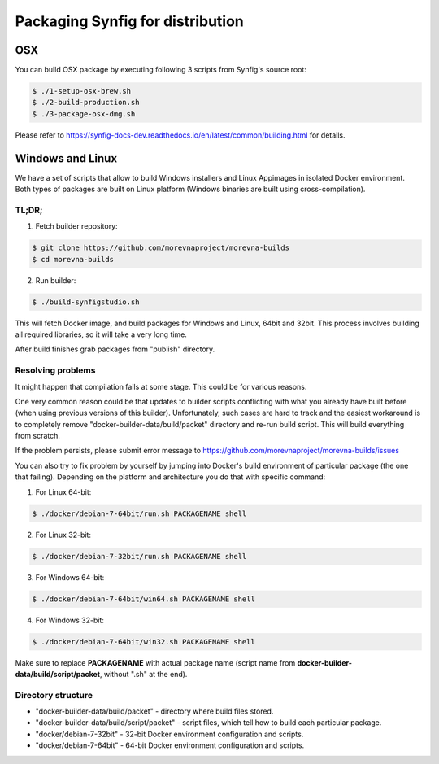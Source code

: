 .. _packaging:

Packaging Synfig for distribution
=================================

OSX
~~~

You can build OSX package by executing following 3 scripts from Synfig's source root:

.. code:: bash

    $ ./1-setup-osx-brew.sh
    $ ./2-build-production.sh
    $ ./3-package-osx-dmg.sh

Please refer to https://synfig-docs-dev.readthedocs.io/en/latest/common/building.html for details.

Windows and Linux
~~~~~~~~~~~~~~~~~

We have a set of scripts that allow to build Windows installers and Linux Appimages in isolated Docker environment. Both types of packages are built on Linux platform (Windows binaries are built using cross-compilation).

TL;DR;
------

1. Fetch builder repository:

.. code:: bash

    $ git clone https://github.com/morevnaproject/morevna-builds
    $ cd morevna-builds
    
2. Run builder:

.. code:: bash

    $ ./build-synfigstudio.sh
    
This will fetch Docker image, and build packages for Windows and Linux, 64bit and 32bit. This process involves building all required libraries, so it will take a very long time.

After build finishes grab packages from "publish" directory.


Resolving problems
------------------

It might happen that compilation fails at some stage. This could be for various reasons.

One very common reason could be that updates to builder scripts conflicting with what you already have built before (when using previous versions of this builder). Unfortunately, such cases are hard to track and the easiest workaround is to completely remove "docker-builder-data/build/packet" directory and re-run build script. This will build everything from scratch.

If the problem persists, please submit error message to https://github.com/morevnaproject/morevna-builds/issues

You can also try to fix problem by yourself by jumping into Docker's build environment of particular package (the one that failing). Depending on the platform and architecture you do that with specific command:

1. For Linux 64-bit:

.. code:: bash

    $ ./docker/debian-7-64bit/run.sh PACKAGENAME shell

2. For Linux 32-bit:

.. code:: bash

    $ ./docker/debian-7-32bit/run.sh PACKAGENAME shell
    
3. For Windows 64-bit:

.. code:: bash

    $ ./docker/debian-7-64bit/win64.sh PACKAGENAME shell
    
    
4. For Windows 32-bit:

.. code:: bash

    $ ./docker/debian-7-64bit/win32.sh PACKAGENAME shell
    
Make sure to replace **PACKAGENAME** with actual package name (script name from **docker-builder-data/build/script/packet**, without ".sh" at the end).

Directory structure
-------------------

* "docker-builder-data/build/packet" - directory where build files stored.
* "docker-builder-data/build/script/packet" - script files, which tell how to build each particular package.
* "docker/debian-7-32bit" - 32-bit Docker environment configuration and scripts.
* "docker/debian-7-64bit" - 64-bit Docker environment configuration and scripts.



